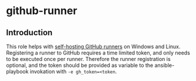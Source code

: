 * github-runner

** Introduction

This role helps with [[https://docs.github.com/en/actions/hosting-your-own-runners/about-self-hosted-runners][self-hosting GitHub runners]] on Windows and Linux. Registering a runner to GitHub requires a time limited token, and only needs to be executed once per runner. Therefore the runner registration is optional, and the token should be provided as variable to the ansible-playbook invokation with =-e gh_token=<token=.
